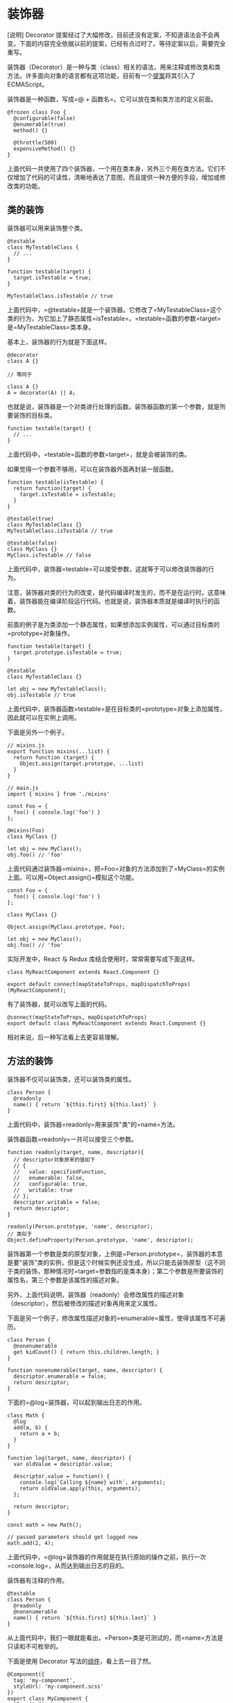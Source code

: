 * 装饰器
  :PROPERTIES:
  :CUSTOM_ID: 装饰器
  :END:

[说明] Decorator
提案经过了大幅修改，目前还没有定案，不知道语法会不会再变。下面的内容完全依据以前的提案，已经有点过时了。等待定案以后，需要完全重写。

装饰器（Decorator）是一种与类（class）相关的语法，用来注释或修改类和类方法。许多面向对象的语言都有这项功能，目前有一个[[https://github.com/tc39/proposal-decorators][提案]]将其引入了
ECMAScript。

装饰器是一种函数，写成=@ + 函数名=。它可以放在类和类方法的定义前面。

#+BEGIN_EXAMPLE
    @frozen class Foo {
      @configurable(false)
      @enumerable(true)
      method() {}

      @throttle(500)
      expensiveMethod() {}
    }
#+END_EXAMPLE

上面代码一共使用了四个装饰器，一个用在类本身，另外三个用在类方法。它们不仅增加了代码的可读性，清晰地表达了意图，而且提供一种方便的手段，增加或修改类的功能。

** 类的装饰
   :PROPERTIES:
   :CUSTOM_ID: 类的装饰
   :END:

装饰器可以用来装饰整个类。

#+BEGIN_EXAMPLE
    @testable
    class MyTestableClass {
      // ...
    }

    function testable(target) {
      target.isTestable = true;
    }

    MyTestableClass.isTestable // true
#+END_EXAMPLE

上面代码中，=@testable=就是一个装饰器。它修改了=MyTestableClass=这个类的行为，为它加上了静态属性=isTestable=。=testable=函数的参数=target=是=MyTestableClass=类本身。

基本上，装饰器的行为就是下面这样。

#+BEGIN_EXAMPLE
    @decorator
    class A {}

    // 等同于

    class A {}
    A = decorator(A) || A;
#+END_EXAMPLE

也就是说，装饰器是一个对类进行处理的函数。装饰器函数的第一个参数，就是所要装饰的目标类。

#+BEGIN_EXAMPLE
    function testable(target) {
      // ...
    }
#+END_EXAMPLE

上面代码中，=testable=函数的参数=target=，就是会被装饰的类。

如果觉得一个参数不够用，可以在装饰器外面再封装一层函数。

#+BEGIN_EXAMPLE
    function testable(isTestable) {
      return function(target) {
        target.isTestable = isTestable;
      }
    }

    @testable(true)
    class MyTestableClass {}
    MyTestableClass.isTestable // true

    @testable(false)
    class MyClass {}
    MyClass.isTestable // false
#+END_EXAMPLE

上面代码中，装饰器=testable=可以接受参数，这就等于可以修改装饰器的行为。

注意，装饰器对类的行为的改变，是代码编译时发生的，而不是在运行时。这意味着，装饰器能在编译阶段运行代码。也就是说，装饰器本质就是编译时执行的函数。

前面的例子是为类添加一个静态属性，如果想添加实例属性，可以通过目标类的=prototype=对象操作。

#+BEGIN_EXAMPLE
    function testable(target) {
      target.prototype.isTestable = true;
    }

    @testable
    class MyTestableClass {}

    let obj = new MyTestableClass();
    obj.isTestable // true
#+END_EXAMPLE

上面代码中，装饰器函数=testable=是在目标类的=prototype=对象上添加属性，因此就可以在实例上调用。

下面是另外一个例子。

#+BEGIN_EXAMPLE
    // mixins.js
    export function mixins(...list) {
      return function (target) {
        Object.assign(target.prototype, ...list)
      }
    }

    // main.js
    import { mixins } from './mixins'

    const Foo = {
      foo() { console.log('foo') }
    };

    @mixins(Foo)
    class MyClass {}

    let obj = new MyClass();
    obj.foo() // 'foo'
#+END_EXAMPLE

上面代码通过装饰器=mixins=，把=Foo=对象的方法添加到了=MyClass=的实例上面。可以用=Object.assign()=模拟这个功能。

#+BEGIN_EXAMPLE
    const Foo = {
      foo() { console.log('foo') }
    };

    class MyClass {}

    Object.assign(MyClass.prototype, Foo);

    let obj = new MyClass();
    obj.foo() // 'foo'
#+END_EXAMPLE

实际开发中，React 与 Redux 库结合使用时，常常需要写成下面这样。

#+BEGIN_EXAMPLE
    class MyReactComponent extends React.Component {}

    export default connect(mapStateToProps, mapDispatchToProps)(MyReactComponent);
#+END_EXAMPLE

有了装饰器，就可以改写上面的代码。

#+BEGIN_EXAMPLE
    @connect(mapStateToProps, mapDispatchToProps)
    export default class MyReactComponent extends React.Component {}
#+END_EXAMPLE

相对来说，后一种写法看上去更容易理解。

** 方法的装饰
   :PROPERTIES:
   :CUSTOM_ID: 方法的装饰
   :END:

装饰器不仅可以装饰类，还可以装饰类的属性。

#+BEGIN_EXAMPLE
    class Person {
      @readonly
      name() { return `${this.first} ${this.last}` }
    }
#+END_EXAMPLE

上面代码中，装饰器=readonly=用来装饰"类"的=name=方法。

装饰器函数=readonly=一共可以接受三个参数。

#+BEGIN_EXAMPLE
    function readonly(target, name, descriptor){
      // descriptor对象原来的值如下
      // {
      //   value: specifiedFunction,
      //   enumerable: false,
      //   configurable: true,
      //   writable: true
      // };
      descriptor.writable = false;
      return descriptor;
    }

    readonly(Person.prototype, 'name', descriptor);
    // 类似于
    Object.defineProperty(Person.prototype, 'name', descriptor);
#+END_EXAMPLE

装饰器第一个参数是类的原型对象，上例是=Person.prototype=，装饰器的本意是要"装饰"类的实例，但是这个时候实例还没生成，所以只能去装饰原型（这不同于类的装饰，那种情况时=target=参数指的是类本身）；第二个参数是所要装饰的属性名，第三个参数是该属性的描述对象。

另外，上面代码说明，装饰器（readonly）会修改属性的描述对象（descriptor），然后被修改的描述对象再用来定义属性。

下面是另一个例子，修改属性描述对象的=enumerable=属性，使得该属性不可遍历。

#+BEGIN_EXAMPLE
    class Person {
      @nonenumerable
      get kidCount() { return this.children.length; }
    }

    function nonenumerable(target, name, descriptor) {
      descriptor.enumerable = false;
      return descriptor;
    }
#+END_EXAMPLE

下面的=@log=装饰器，可以起到输出日志的作用。

#+BEGIN_EXAMPLE
    class Math {
      @log
      add(a, b) {
        return a + b;
      }
    }

    function log(target, name, descriptor) {
      var oldValue = descriptor.value;

      descriptor.value = function() {
        console.log(`Calling ${name} with`, arguments);
        return oldValue.apply(this, arguments);
      };

      return descriptor;
    }

    const math = new Math();

    // passed parameters should get logged now
    math.add(2, 4);
#+END_EXAMPLE

上面代码中，=@log=装饰器的作用就是在执行原始的操作之前，执行一次=console.log=，从而达到输出日志的目的。

装饰器有注释的作用。

#+BEGIN_EXAMPLE
    @testable
    class Person {
      @readonly
      @nonenumerable
      name() { return `${this.first} ${this.last}` }
    }
#+END_EXAMPLE

从上面代码中，我们一眼就能看出，=Person=类是可测试的，而=name=方法是只读和不可枚举的。

下面是使用 Decorator
写法的[[https://github.com/ionic-team/stencil][组件]]，看上去一目了然。

#+BEGIN_EXAMPLE
    @Component({
      tag: 'my-component',
      styleUrl: 'my-component.scss'
    })
    export class MyComponent {
      @Prop() first: string;
      @Prop() last: string;
      @State() isVisible: boolean = true;

      render() {
        return (
          <p>Hello, my name is {this.first} {this.last}</p>
        );
      }
    }
#+END_EXAMPLE

如果同一个方法有多个装饰器，会像剥洋葱一样，先从外到内进入，然后由内向外执行。

#+BEGIN_EXAMPLE
    function dec(id){
      console.log('evaluated', id);
      return (target, property, descriptor) => console.log('executed', id);
    }

    class Example {
        @dec(1)
        @dec(2)
        method(){}
    }
    // evaluated 1
    // evaluated 2
    // executed 2
    // executed 1
#+END_EXAMPLE

上面代码中，外层装饰器=@dec(1)=先进入，但是内层装饰器=@dec(2)=先执行。

除了注释，装饰器还能用来类型检查。所以，对于类来说，这项功能相当有用。从长期来看，它将是
JavaScript 代码静态分析的重要工具。

** 为什么装饰器不能用于函数？
   :PROPERTIES:
   :CUSTOM_ID: 为什么装饰器不能用于函数
   :END:

装饰器只能用于类和类的方法，不能用于函数，因为存在函数提升。

#+BEGIN_EXAMPLE
    var counter = 0;

    var add = function () {
      counter++;
    };

    @add
    function foo() {
    }
#+END_EXAMPLE

上面的代码，意图是执行后=counter=等于 1，但是实际上结果是=counter=等于
0。因为函数提升，使得实际执行的代码是下面这样。

#+BEGIN_EXAMPLE
    var counter;
    var add;

    @add
    function foo() {
    }

    counter = 0;

    add = function () {
      counter++;
    };
#+END_EXAMPLE

下面是另一个例子。

#+BEGIN_EXAMPLE
    var readOnly = require("some-decorator");

    @readOnly
    function foo() {
    }
#+END_EXAMPLE

上面代码也有问题，因为实际执行是下面这样。

#+BEGIN_EXAMPLE
    var readOnly;

    @readOnly
    function foo() {
    }

    readOnly = require("some-decorator");
#+END_EXAMPLE

总之，由于存在函数提升，使得装饰器不能用于函数。类是不会提升的，所以就没有这方面的问题。

另一方面，如果一定要装饰函数，可以采用高阶函数的形式直接执行。

#+BEGIN_EXAMPLE
    function doSomething(name) {
      console.log('Hello, ' + name);
    }

    function loggingDecorator(wrapped) {
      return function() {
        console.log('Starting');
        const result = wrapped.apply(this, arguments);
        console.log('Finished');
        return result;
      }
    }

    const wrapped = loggingDecorator(doSomething);
#+END_EXAMPLE

** core-decorators.js
   :PROPERTIES:
   :CUSTOM_ID: core-decorators.js
   :END:

[[https://github.com/jayphelps/core-decorators.js][core-decorators.js]]是一个第三方模块，提供了几个常见的装饰器，通过它可以更好地理解装饰器。

*（1）@autobind*

=autobind=装饰器使得方法中的=this=对象，绑定原始对象。

#+BEGIN_EXAMPLE
    import { autobind } from 'core-decorators';

    class Person {
      @autobind
      getPerson() {
        return this;
      }
    }

    let person = new Person();
    let getPerson = person.getPerson;

    getPerson() === person;
    // true
#+END_EXAMPLE

*（2）@readonly*

=readonly=装饰器使得属性或方法不可写。

#+BEGIN_EXAMPLE
    import { readonly } from 'core-decorators';

    class Meal {
      @readonly
      entree = 'steak';
    }

    var dinner = new Meal();
    dinner.entree = 'salmon';
    // Cannot assign to read only property 'entree' of [object Object]
#+END_EXAMPLE

*（3）@override*

=override=装饰器检查子类的方法，是否正确覆盖了父类的同名方法，如果不正确会报错。

#+BEGIN_EXAMPLE
    import { override } from 'core-decorators';

    class Parent {
      speak(first, second) {}
    }

    class Child extends Parent {
      @override
      speak() {}
      // SyntaxError: Child#speak() does not properly override Parent#speak(first, second)
    }

    // or

    class Child extends Parent {
      @override
      speaks() {}
      // SyntaxError: No descriptor matching Child#speaks() was found on the prototype chain.
      //
      //   Did you mean "speak"?
    }
#+END_EXAMPLE

*（4）@deprecate (别名@deprecated)*

=deprecate=或=deprecated=装饰器在控制台显示一条警告，表示该方法将废除。

#+BEGIN_EXAMPLE
    import { deprecate } from 'core-decorators';

    class Person {
      @deprecate
      facepalm() {}

      @deprecate('We stopped facepalming')
      facepalmHard() {}

      @deprecate('We stopped facepalming', { url: 'http://knowyourmeme.com/memes/facepalm' })
      facepalmHarder() {}
    }

    let person = new Person();

    person.facepalm();
    // DEPRECATION Person#facepalm: This function will be removed in future versions.

    person.facepalmHard();
    // DEPRECATION Person#facepalmHard: We stopped facepalming

    person.facepalmHarder();
    // DEPRECATION Person#facepalmHarder: We stopped facepalming
    //
    //     See http://knowyourmeme.com/memes/facepalm for more details.
    //
#+END_EXAMPLE

*（5）@suppressWarnings*

=suppressWarnings=装饰器抑制=deprecated=装饰器导致的=console.warn()=调用。但是，异步代码发出的调用除外。

#+BEGIN_EXAMPLE
    import { suppressWarnings } from 'core-decorators';

    class Person {
      @deprecated
      facepalm() {}

      @suppressWarnings
      facepalmWithoutWarning() {
        this.facepalm();
      }
    }

    let person = new Person();

    person.facepalmWithoutWarning();
    // no warning is logged
#+END_EXAMPLE

** 使用装饰器实现自动发布事件
   :PROPERTIES:
   :CUSTOM_ID: 使用装饰器实现自动发布事件
   :END:

我们可以使用装饰器，使得对象的方法被调用时，自动发出一个事件。

#+BEGIN_EXAMPLE
    const postal = require("postal/lib/postal.lodash");

    export default function publish(topic, channel) {
      const channelName = channel || '/';
      const msgChannel = postal.channel(channelName);
      msgChannel.subscribe(topic, v => {
        console.log('频道: ', channelName);
        console.log('事件: ', topic);
        console.log('数据: ', v);
      });

      return function(target, name, descriptor) {
        const fn = descriptor.value;

        descriptor.value = function() {
          let value = fn.apply(this, arguments);
          msgChannel.publish(topic, value);
        };
      };
    }
#+END_EXAMPLE

上面代码定义了一个名为=publish=的装饰器，它通过改写=descriptor.value=，使得原方法被调用时，会自动发出一个事件。它使用的事件"发布/订阅"库是[[https://github.com/postaljs/postal.js][Postal.js]]。

它的用法如下。

#+BEGIN_EXAMPLE
    // index.js
    import publish from './publish';

    class FooComponent {
      @publish('foo.some.message', 'component')
      someMethod() {
        return { my: 'data' };
      }
      @publish('foo.some.other')
      anotherMethod() {
        // ...
      }
    }

    let foo = new FooComponent();

    foo.someMethod();
    foo.anotherMethod();
#+END_EXAMPLE

以后，只要调用=someMethod=或者=anotherMethod=，就会自动发出一个事件。

#+BEGIN_SRC sh
    $ bash-node index.js
    频道:  component
    事件:  foo.some.message
    数据:  { my: 'data' }

    频道:  /
    事件:  foo.some.other
    数据:  undefined
#+END_SRC

** Mixin
   :PROPERTIES:
   :CUSTOM_ID: mixin
   :END:

在装饰器的基础上，可以实现=Mixin=模式。所谓=Mixin=模式，就是对象继承的一种替代方案，中文译为"混入"（mix
in），意为在一个对象之中混入另外一个对象的方法。

请看下面的例子。

#+BEGIN_EXAMPLE
    const Foo = {
      foo() { console.log('foo') }
    };

    class MyClass {}

    Object.assign(MyClass.prototype, Foo);

    let obj = new MyClass();
    obj.foo() // 'foo'
#+END_EXAMPLE

上面代码之中，对象=Foo=有一个=foo=方法，通过=Object.assign=方法，可以将=foo=方法"混入"=MyClass=类，导致=MyClass=的实例=obj=对象都具有=foo=方法。这就是"混入"模式的一个简单实现。

下面，我们部署一个通用脚本=mixins.js=，将 Mixin 写成一个装饰器。

#+BEGIN_EXAMPLE
    export function mixins(...list) {
      return function (target) {
        Object.assign(target.prototype, ...list);
      };
    }
#+END_EXAMPLE

然后，就可以使用上面这个装饰器，为类"混入"各种方法。

#+BEGIN_EXAMPLE
    import { mixins } from './mixins';

    const Foo = {
      foo() { console.log('foo') }
    };

    @mixins(Foo)
    class MyClass {}

    let obj = new MyClass();
    obj.foo() // "foo"
#+END_EXAMPLE

通过=mixins=这个装饰器，实现了在=MyClass=类上面"混入"=Foo=对象的=foo=方法。

不过，上面的方法会改写=MyClass=类的=prototype=对象，如果不喜欢这一点，也可以通过类的继承实现
Mixin。

#+BEGIN_EXAMPLE
    class MyClass extends MyBaseClass {
      /* ... */
    }
#+END_EXAMPLE

上面代码中，=MyClass=继承了=MyBaseClass=。如果我们想在=MyClass=里面"混入"一个=foo=方法，一个办法是在=MyClass=和=MyBaseClass=之间插入一个混入类，这个类具有=foo=方法，并且继承了=MyBaseClass=的所有方法，然后=MyClass=再继承这个类。

#+BEGIN_EXAMPLE
    let MyMixin = (superclass) => class extends superclass {
      foo() {
        console.log('foo from MyMixin');
      }
    };
#+END_EXAMPLE

上面代码中，=MyMixin=是一个混入类生成器，接受=superclass=作为参数，然后返回一个继承=superclass=的子类，该子类包含一个=foo=方法。

接着，目标类再去继承这个混入类，就达到了"混入"=foo=方法的目的。

#+BEGIN_EXAMPLE
    class MyClass extends MyMixin(MyBaseClass) {
      /* ... */
    }

    let c = new MyClass();
    c.foo(); // "foo from MyMixin"
#+END_EXAMPLE

如果需要"混入"多个方法，就生成多个混入类。

#+BEGIN_EXAMPLE
    class MyClass extends Mixin1(Mixin2(MyBaseClass)) {
      /* ... */
    }
#+END_EXAMPLE

这种写法的一个好处，是可以调用=super=，因此可以避免在"混入"过程中覆盖父类的同名方法。

#+BEGIN_EXAMPLE
    let Mixin1 = (superclass) => class extends superclass {
      foo() {
        console.log('foo from Mixin1');
        if (super.foo) super.foo();
      }
    };

    let Mixin2 = (superclass) => class extends superclass {
      foo() {
        console.log('foo from Mixin2');
        if (super.foo) super.foo();
      }
    };

    class S {
      foo() {
        console.log('foo from S');
      }
    }

    class C extends Mixin1(Mixin2(S)) {
      foo() {
        console.log('foo from C');
        super.foo();
      }
    }
#+END_EXAMPLE

上面代码中，每一次=混入=发生时，都调用了父类的=super.foo=方法，导致父类的同名方法没有被覆盖，行为被保留了下来。

#+BEGIN_EXAMPLE
    new C().foo()
    // foo from C
    // foo from Mixin1
    // foo from Mixin2
    // foo from S
#+END_EXAMPLE

** Trait
   :PROPERTIES:
   :CUSTOM_ID: trait
   :END:

Trait 也是一种装饰器，效果与 Mixin
类似，但是提供更多功能，比如防止同名方法的冲突、排除混入某些方法、为混入的方法起别名等等。

下面采用[[https://github.com/CocktailJS/traits-decorator][traits-decorator]]这个第三方模块作为例子。这个模块提供的=traits=装饰器，不仅可以接受对象，还可以接受
ES6 类作为参数。

#+BEGIN_EXAMPLE
    import { traits } from 'traits-decorator';

    class TFoo {
      foo() { console.log('foo') }
    }

    const TBar = {
      bar() { console.log('bar') }
    };

    @traits(TFoo, TBar)
    class MyClass { }

    let obj = new MyClass();
    obj.foo() // foo
    obj.bar() // bar
#+END_EXAMPLE

上面代码中，通过=traits=装饰器，在=MyClass=类上面"混入"了=TFoo=类的=foo=方法和=TBar=对象的=bar=方法。

Trait 不允许"混入"同名方法。

#+BEGIN_EXAMPLE
    import { traits } from 'traits-decorator';

    class TFoo {
      foo() { console.log('foo') }
    }

    const TBar = {
      bar() { console.log('bar') },
      foo() { console.log('foo') }
    };

    @traits(TFoo, TBar)
    class MyClass { }
    // 报错
    // throw new Error('Method named: ' + methodName + ' is defined twice.');
    //        ^
    // Error: Method named: foo is defined twice.
#+END_EXAMPLE

上面代码中，=TFoo=和=TBar=都有=foo=方法，结果=traits=装饰器报错。

一种解决方法是排除=TBar=的=foo=方法。

#+BEGIN_EXAMPLE
    import { traits, excludes } from 'traits-decorator';

    class TFoo {
      foo() { console.log('foo') }
    }

    const TBar = {
      bar() { console.log('bar') },
      foo() { console.log('foo') }
    };

    @traits(TFoo, TBar::excludes('foo'))
    class MyClass { }

    let obj = new MyClass();
    obj.foo() // foo
    obj.bar() // bar
#+END_EXAMPLE

上面代码使用绑定运算符（::）在=TBar=上排除=foo=方法，混入时就不会报错了。

另一种方法是为=TBar=的=foo=方法起一个别名。

#+BEGIN_EXAMPLE
    import { traits, alias } from 'traits-decorator';

    class TFoo {
      foo() { console.log('foo') }
    }

    const TBar = {
      bar() { console.log('bar') },
      foo() { console.log('foo') }
    };

    @traits(TFoo, TBar::alias({foo: 'aliasFoo'}))
    class MyClass { }

    let obj = new MyClass();
    obj.foo() // foo
    obj.aliasFoo() // foo
    obj.bar() // bar
#+END_EXAMPLE

上面代码为=TBar=的=foo=方法起了别名=aliasFoo=，于是=MyClass=也可以混入=TBar=的=foo=方法了。

=alias=和=excludes=方法，可以结合起来使用。

#+BEGIN_EXAMPLE
    @traits(TExample::excludes('foo','bar')::alias({baz:'exampleBaz'}))
    class MyClass {}
#+END_EXAMPLE

上面代码排除了=TExample=的=foo=方法和=bar=方法，为=baz=方法起了别名=exampleBaz=。

=as=方法则为上面的代码提供了另一种写法。

#+BEGIN_EXAMPLE
    @traits(TExample::as({excludes:['foo', 'bar'], alias: {baz: 'exampleBaz'}}))
    class MyClass {}
#+END_EXAMPLE

